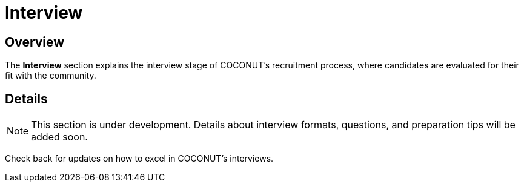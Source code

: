 = Interview
:navtitle: COCONUT Draft
:description: Interview process for COCONUT recruitment
:keywords: COCONUT, recruitment, interview, membership

== Overview
The *Interview* section explains the interview stage of COCONUT's recruitment process, where candidates are evaluated for their fit with the community.

== Details
[NOTE]
This section is under development. Details about interview formats, questions, and preparation tips will be added soon.

Check back for updates on how to excel in COCONUT's interviews.
